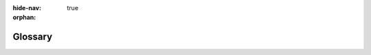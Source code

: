 .. :author: Cask Data, Inc.
   :copyright: Copyright © 2014-2015 Cask Data, Inc.

:hide-nav: true
:orphan:

.. _glossary:

========
Glossary
========

.. glossary::
   :sorted:

   Application
      A collection of programs and services that read and write through the data
      abstraction layer in CDAP.

   Artifact
      A JAR file containing Java classes and resources required to create and run an
      :term:`Application`. Multiple applications can be created from the same artifact.

   Stream
      The primary means of bringing data from external systems into CDAP in real time; an
      ordered, time-partitioned sequences of data, usable for real-time collection and
      consumption of data.
      
   Dataset
      Datasets store and retrieve data and are a high-level abstraction of the underlying
      data storage with generic reusable implementations of common data patterns.
      
   Flow
      Flows are user-implemented real-time stream processors, comprised of one or
      more flowlets that are wired together into a directed acyclic graph. 
      
   Flowlet
      A flowlet represents an individual processing node within a flow. flowlets consume
      data objects from their inputs and execute custom logic on each data object, able to
      perform data operations as well as emit data objects to the flowlet’s outputs.
      
   MapReduce
      MapReduce is a processing model used to process data in batch. MapReduce programs can be
      written as in a conventional Apache Hadoop system. CDAP datasets can be accessed
      from MapReduce programs as both input and output.
      
   Workflow
      A workflow is used to execute a series of MapReduce programs, with an optional schedule
      to run itself periodically.
      
   Spark
      Spark is a fast and general processing engine, compatible with Hadoop data, used for
      in-memory cluster computing. It lets you load large sets of data into memory and
      query them repeatedly, making it suitable for both iterative and interactive
      programs. Similar to :term:`MapReduce`, Spark can access datasets as both input and output.
      Spark programs in CDAP can be written in either Java or Scala.

   Service
      Services can be run in a Cask Data Application Platform (CDAP) application to serve
      data to external clients. Similar to flows, services run in containers and the
      number of running service instances can be dynamically scaled. Developers can
      implement custom services to interface with a legacy system and perform additional
      processing beyond the CDAP processing paradigms. Examples could include running an
      IP-to-Geo lookup and serving user-profiles.

   Worker
      Workers are typically long-running background programs that can be used to execute tasks.
      Each instance of a worker runs either in its own YARN container (CDAP distributed mode) or
      a single thread (CDAP standalone or in-memory mode) and the number of instances may be updated
      via RESTful APIs or the CLI. Datasets can be accessed from inside workers.

   Data Abstraction
      Abstraction of the actual representation of data in storage.
      
   Application Abstraction
      Application abstraction allows the same application to run in multiple environments
      without modification.
      
   CDAP
      The Cask Data Application Platform; refers to both the platform, and an installed instance of it.

   Standalone CDAP
      A version of the Cask Data Application Platform, supplied as a downloadable SDK,
      that runs on a single machine in a single Java Virtual Machine (JVM). It provides
      all of the CDAP APIs without requiring a Hadoop cluster, using alternative,
      fully-functional implementations of CDAP features. For example, application
      containers are implemented as Java threads instead of YARN containers.

   Distributed CDAP
      A version of the Cask Data Application Platform, supplied as either Yum ``.rpm`` or
      APT ``.deb`` packages, that runs on a :term:`Hadoop` cluster. Packages are available
      for *Ubuntu 12* and *CentOS 6*.

   Hadoop
      Refers to the `Apache Hadoop® <http://hadoop.apache.org>`__ project, which describes
      itself as:

      *"The Apache Hadoop software library is a framework that allows for the distributed
      processing of large data sets across clusters of computers using simple programming
      models. It is designed to scale up from single servers to thousands of machines,
      each offering local computation and storage. Rather than rely on hardware to deliver
      high-availability, the library itself is designed to detect and handle failures at
      the application layer, so delivering a highly-available service on top of a cluster
      of computers, each of which may be prone to failures."*

   DAG
      A directed acyclic graph. Flows are wired together and displayed as a DAG in the CDAP UI.
      
   CDAP UI
      The CDAP UI is a web-based application used to deploy CDAP applications, create 
      :term:`ETL applications <ETL Application>`, and query and manage the Cask Data Application 
      Platform instance.

   CDAP Console
      See :term:`CDAP UI`.

   Apache Spark
      See :term:`Spark Program <spark>`.

   Apache Hadoop
      See :term:`Hadoop`.

   Avro
      Refers to the `Apache Avro™ <http://avro.apache.org>`__ project, which is a
      data serialization system that provides rich data structures and a compact, fast, binary data format.

   Namespace
      A namespace is a logical grouping of application, data and its metadata in CDAP.
      Conceptually, namespaces can be thought of as a partitioning of a CDAP instance. Any
      application or data (referred to here as an “entity”) can exist independently in
      multiple namespaces at the same time. The data and metadata of an entity is stored
      independent of another instance of the same entity in a different namespace. The
      primary motivation for namespaces in CDAP is to achieve application and data
      isolation.

   Master Services
      CDAP system services that are run in YARN containers, such as the Transaction Service,
      Dataset Executor, Log Saver, Metrics Processor, etc.

   FileSet
      A :term:`dataset` composed of collections of files in the file system that share
      some common attributes such as the format and schema, which abstracts from the
      actual underlying file system interfaces.

   Time-partitioned FileSet
      A :term:`FileSet` :term:`dataset` that uses a timestamp as the partitioning key to
      split the data into indivividual files. Though it is not required that data in each
      partition be organized by time, each partition is assigned a logical time. Typically
      written to in batch mode, at a set time interval.

   Timeseries Dataset
      A :term:`dataset` where time is the primary means of how data is organized, and both
      the data model and the schema that represents the data are optimized for querying
      and aggregating over time ranges.

   Exploring
      Streams and datasets in CDAP can be explored through ad-hoc SQL-like queries. To
      enable exploration, you must set several properties when creating the stream or
      dataset, and the files in a dataset must meet certain requirements.

   Producer
      A producer is an entity that emits events, such as a :term:`stream` or a
      :term:`flowlet`. Flowlets can at the same time be both :term:`consumers <consumer>`
      and producers.

   Consumer
      A consumer is an entity that is a recipient of events, typically a :term:`flowlet`.
      A consumer flowlet is the recipient of a queue. The difference between the total of
      a :term:`producer's <producer>` events and the consumed events is the pending events.

   Structured Record
      The data format used to exchange events between most of the pre-built CDAP ETL :term:`plugins <plugin>`.
      
   ETL
      Refers to the *Extract*, *Transform* and *Load* of data. 
    
   ETL Application
      A type of Application created from one of the two ETL system :term:`artifacts <artifact>` shipped with CDAP:
      ``cdap-etl-batch`` and ``cdap-etl-realtime``. An ETL Application defines a source to read
      from, zero or more transformations to perform on the data read from the source, and one or more
      sinks to write the transformed data to.
  
   ETL Plugin
      A :term:`plugin` of type *BatchSource*, *RealtimeSource*, *BatchSink*, *RealtimeSink,* or
      *Transformation*, packaged in a JAR file format, for use as a :term:`plugin`
      in an :term:`ETL Application`.

   Plugin
      A plugin extends an :term:`application` by implementing an interface
      expected by the :term:`application`. Plugins are packaged in an :term:`artifact`.
      
   View
      A read-only view of a stream, with a specific read format. Read
      formats consist of a :ref:`schema <stream-exploration-stream-schema>` and a :ref:`format
      <stream-exploration-stream-format>` (such as CSV, TSV, or Avro, amongst others).
      
   Cask Hydrator
      Cask Hydrator, part of the :term:`CDAP-UI`, provides an easy method of configuring
      pipelines using a visual editor. You drag and drop sources, transformations, and
      sinks, configuring an :term:`ETL` pipeline within minutes. It provides an
      operational view of the resulting ETL pipeline that allows for monitoring of
      metrics, logs, and other run-time information.
